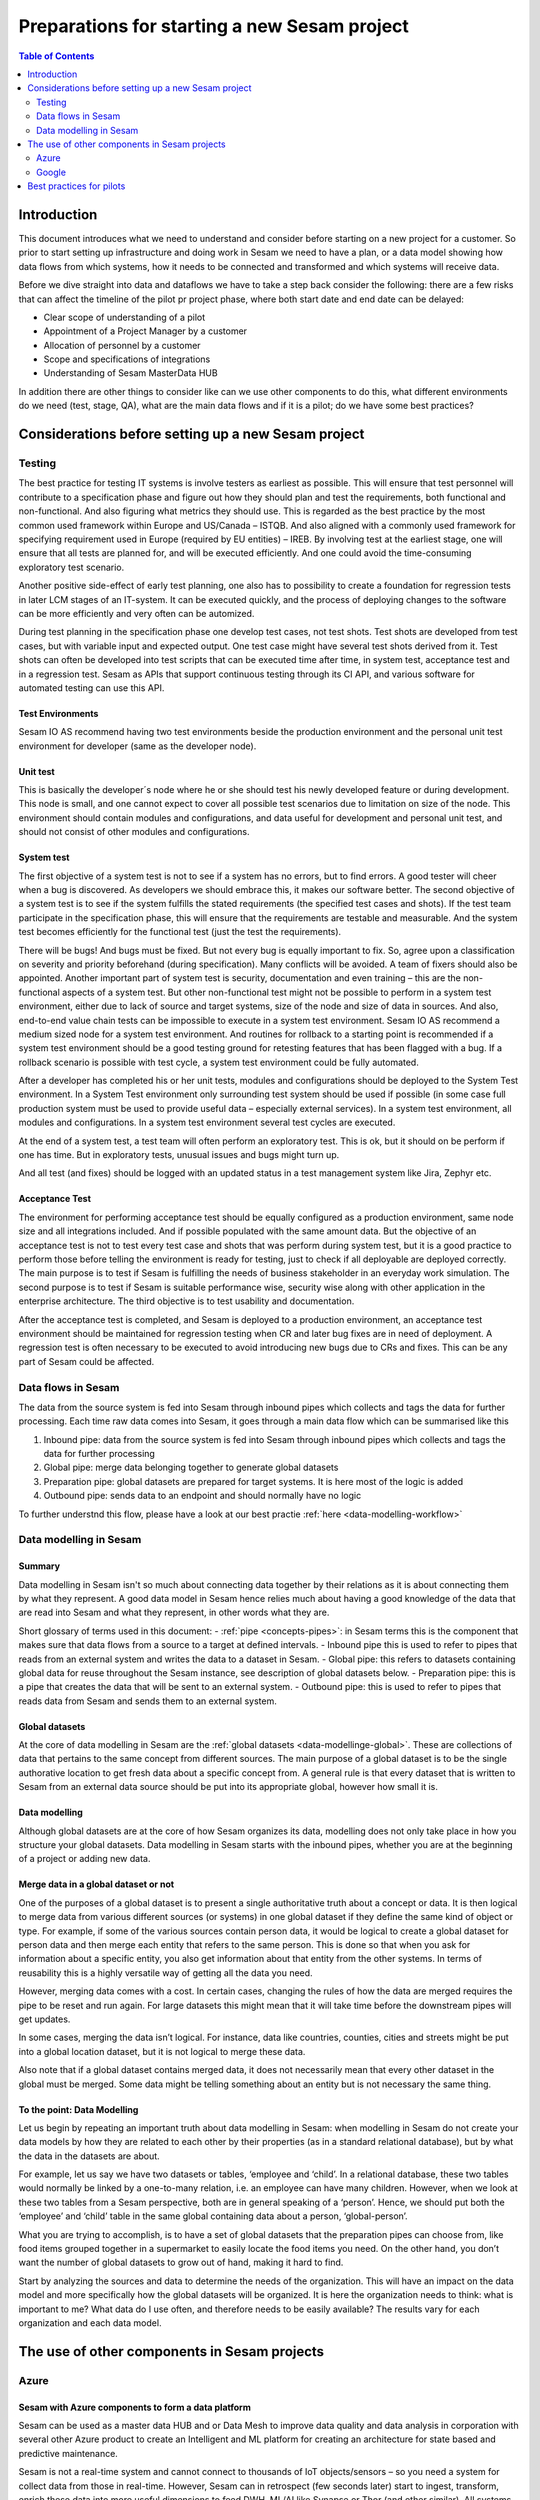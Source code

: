 =============================================
Preparations for starting a new Sesam project
=============================================

.. contents:: Table of Contents
   :depth: 2
   :local:

Introduction
------------

This document introduces what we need to understand and consider before starting on a new project for a customer. So prior to start setting up infrastructure and doing work in Sesam we need to have a plan, or a data model showing how data flows from which systems, how it needs to be connected and transformed and which systems will receive data.

Before we dive straight into data and dataflows we have to take a step back consider the following: there are a few risks that can affect the timeline of the pilot pr project phase, where both start date and end date can be delayed:

• Clear scope of understanding of a pilot
• Appointment of a Project Manager by a customer
• Allocation of personnel by a customer
• Scope and specifications of integrations 
• Understanding of Sesam MasterData HUB

In addition there are other things to consider like can we use other components to do this, what different environments do we need (test, stage, QA), what are the main data flows and if it is a pilot; do we have some best practices?


Considerations before setting up a new Sesam project
----------------------------------------------------
Testing
=======

The best practice for testing IT systems is involve testers as earliest as possible. This will ensure that test personnel will contribute to a specification phase and figure out how they should plan and test the requirements, both functional and non-functional. And also figuring what metrics they should use.
This is regarded as the best practice by the most common used framework within Europe and US/Canada – ISTQB. And also aligned with a commonly used framework for specifying requirement used in Europe (required by EU entities) – IREB.
By involving test at the earliest stage, one will ensure that all tests are planned for, and will be executed efficiently. And one could avoid the time-consuming exploratory test scenario.

Another positive side-effect of early test planning, one also has to possibility to create a foundation for regression tests in later LCM stages of an IT-system. It can be executed quickly, and the process of deploying changes to the software can be more efficiently and very often can be automized. 

During test planning in the specification phase one develop test cases, not test shots. Test shots are developed from test cases, but with variable input and expected output. One test case might have several test shots derived from it. Test shots can often be developed into test scripts that can be executed time after time, in system test, acceptance test and in a regression test. Sesam as APIs that support continuous testing through its CI API, and various software for automated testing can use this API. 

Test Environments
^^^^^^^^^^^^^^^^^

Sesam IO AS recommend having two test environments beside the production environment and the personal unit test environment for developer (same as the developer node).

Unit test
^^^^^^^^^

This is basically the developer´s node where he or she should test his newly developed feature or during development. This node is small, and one cannot expect to cover all possible test scenarios due to limitation on size of the node. This environment should contain modules and configurations, and data useful for development and personal unit test, and should not consist of other modules and configurations.

System test
^^^^^^^^^^^

The first objective of a system test is not to see if a system has no errors, but to find errors. A good tester will cheer when a bug is discovered. As developers we should embrace this, it makes our software better. The second objective of a system test is to see if the system fulfills the stated requirements (the specified test cases and shots). If the test team participate in the specification phase, this will ensure that the requirements are testable and measurable. And the system test becomes efficiently for the functional test (just the test the requirements). 

There will be bugs! And bugs must be fixed. But not every bug is equally important to fix. So, agree upon a classification on severity and priority beforehand (during specification). Many conflicts will be avoided. A team of fixers should also be appointed.
Another important part of system test is security, documentation and even training – this are the non-functional aspects of a system test.
But other non-functional test might not be possible to perform in a system test environment, either due to lack of source and target systems, size of the node and size of data in sources. And also, end-to-end value chain tests can be impossible to execute in a system test environment.
Sesam IO AS recommend a medium sized node for a system test environment. And routines for rollback to a starting point is recommended if a system test environment should be a good testing ground for retesting features that has been flagged with a bug. If a rollback scenario is possible with test cycle, a system test environment could be fully automated. 

After a developer has completed his or her unit tests, modules and configurations should be deployed to the System Test environment. 
In a System Test environment only surrounding test system should be used if possible (in some case full production system must be used to provide useful data – especially external services).
In a system test environment, all modules and configurations. 
In a system test environment several test cycles are executed.

At the end of a system test, a test team will often perform an exploratory test. This is ok, but it should on be perform if one has time. But in exploratory tests, unusual issues and bugs might turn up.

And all test (and fixes) should be logged with an updated status in a test management system like Jira, Zephyr etc.

Acceptance Test 
^^^^^^^^^^^^^^^

The environment for performing acceptance test should be equally configured as a production environment, same node size and all integrations included. And if possible populated with the same amount data.
But the objective of an acceptance test is not to test every test case and shots that was perform during system test, but it is a good practice to perform those before telling the environment is ready for testing, just to check if all deployable are deployed correctly.
The main purpose is to test if Sesam is fulfilling the needs of business stakeholder in an everyday work simulation. 
The second purpose is to test if Sesam is suitable performance wise, security wise along with other application in the enterprise architecture. 
The third objective is to test usability and documentation.

After the acceptance test is completed, and Sesam is deployed to a production environment, an acceptance test environment should be maintained for regression testing when CR and later bug fixes are in need of deployment. A regression test is often necessary to be executed to avoid introducing new bugs due to CRs and fixes. This can be any part of Sesam could be affected.

Data flows in Sesam
===================

The data from the source system is fed into Sesam through inbound pipes which collects and tags the data for further processing. Each time raw data comes into Sesam, it goes through a main data flow which can be summarised like this

1. Inbound pipe: data from the source system is fed into Sesam through inbound pipes which collects and tags the data for further processing
2. Global pipe: merge data belonging together to generate global datasets
3. Preparation pipe: global datasets are prepared for target systems. It is here most of the logic is added
4. Outbound pipe: sends data to an endpoint and should normally have no logic

.. image:: images/best-practice/sesam-flow.png
    :width: 800px
    :align: center
    :alt: Generic pipe concept  

To further understnd this flow, please have a look at our best practie :ref:`here <data-modelling-workflow>`

Data modelling in Sesam
=======================

Summary
^^^^^^^

Data modelling in Sesam isn't so much about connecting data together by their relations as it is about connecting them by what they represent. A good data model in Sesam hence relies much about having a good knowledge of the data that are read into Sesam and what they represent, in other words what they are. 

Short glossary of terms used in this document:
- :ref:`pipe <concepts-pipes>`: in Sesam terms this is the component that makes sure that data flows from a source to a target at defined intervals.
- Inbound pipe this is used to refer to pipes that reads from an external system and writes the data to a dataset in Sesam.
- Global pipe: this refers to datasets containing global data for reuse throughout the Sesam instance, see description of global datasets below.
- Preparation pipe: this is a pipe that creates the data that will be sent to an external system.
- Outbound pipe: this is used to refer to pipes that reads data from Sesam and sends them to an external system.

.. _datamodelling-Global datasets:

Global datasets
^^^^^^^^^^^^^^^

At the core of data modelling in Sesam are the :ref:`global datasets <data-modellinge-global>`. These are collections of data that pertains to the same concept from different sources. The main purpose of a global dataset is to be the single authorative location to get fresh data about a specific concept from. A general rule is that every dataset that is written to Sesam from an external data source should be put into its appropriate global, however how small it is.

.. _datamodelling-Data modelling:

Data modelling
^^^^^^^^^^^^^^

Although global datasets are at the core of how Sesam organizes its data, modelling does not only take place in how you structure your global datasets. Data modelling in Sesam starts with the inbound pipes, whether you are at the beginning of a project or adding new data. 

Merge data in a global dataset or not
^^^^^^^^^^^^^^^^^^^^^^^^^^^^^^^^^^^^^
One of the purposes of a global dataset is to present a single authoritative truth about a concept or data. It is then logical to merge data from various different sources (or systems) in one global dataset if they define the same kind of object or type. For example, if some of the various sources contain person data, it would be logical to create a global dataset for person data and then merge each entity that refers to the same person. This is done so that when you ask for information about a specific entity, you also get information about that entity from the other systems. In terms of reusability this is a highly versatile way of getting all the data you need.

However, merging data comes with a cost. In certain cases, changing the rules of how the data are merged requires the pipe to be reset and run again. For large datasets this might mean that it will take time before the downstream pipes will get updates.

In some cases, merging the data isn’t logical. For instance, data like countries, counties, cities and streets might be put into a global location dataset, but it is not logical to merge these data. 

Also note that if a global dataset contains merged data, it does not necessarily mean that every other dataset in the global must be merged. Some data might be telling something about an entity but is not necessary the same thing. 

To the point: Data Modelling
^^^^^^^^^^^^^^^^^^^^^^^^^^^^

Let us begin by repeating an important truth about data modelling in Sesam: when modelling in Sesam do not create your data models by how they are related to each other by their properties (as in a standard relational database), but by what the data in the datasets are about.

For example, let us say we have two datasets or tables, ‘employee and ‘child’. In a relational database, these two tables would normally be linked by a one-to-many relation, i.e. an employee can have many children. However, when we look at these two tables from a Sesam perspective, both are in general speaking of a ‘person’. Hence, we should put both the ‘employee’ and ‘child’ table in the same global containing data about a person, ‘global-person’.

What you are trying to accomplish, is to have a set of global datasets that the preparation pipes can choose from, like food items grouped together in a supermarket to easily locate the food items you need. On the other hand, you don’t want the number of global datasets to grow out of hand, making it hard to find.

Start by analyzing the sources and data to determine the needs of the organization. This will have an impact on the data model and more specifically how the global datasets will be organized. It is here the organization needs to think: what is important to me? What data do I use often, and therefore needs to be easily available? The results vary for each organization and each data model.

The use of other components in Sesam projects
---------------------------------------------

Azure
=====

Sesam with Azure components to form a data platform
^^^^^^^^^^^^^^^^^^^^^^^^^^^^^^^^^^^^^^^^^^^^^^^^^^^

.. image:: images/azure_sesam.png
    :width: 400px
    :align: center
    :alt: Generic pipe concept  

Sesam can be used as a master data HUB and or Data Mesh to improve data quality and data analysis in corporation with several other Azure product to create an Intelligent and ML platform for creating an architecture for state based and predictive maintenance. 

Sesam is not a real-time system and cannot connect to thousands of IoT objects/sensors – so you need a system for collect data from those in real-time. However, Sesam can in retrospect (few seconds later) start to ingest, transform, enrich these data into more useful dimensions to feed DWH, ML/AI like Synapse or Thor (and other similar). 
All systems can be sources and targets for Sesam. And like Synapse and Sesam, they can feedback on each other to improve data and analysis in both systems. Data Factory can be used as a source for Sesam to transform and enrich data and merge data from other sources to improve quality in for example Synapse Analytics or Databricks or similar software. 

Sesam can also be used as a bond in an enterprise architecture consisting of multi cloud software.

Scope for Sesam as a component in data platform
^^^^^^^^^^^^^^^^^^^^^^^^^^^^^^^^^^^^^^^^^^^^^^^

Sesam works best being a part of the master data platform but can be used as an iPaaS in all parts of complete data platform as a component – Sesam is not the data platform for business or generic but can be a component for building such platforms to enable flows and streams of data between other components that a data platform consists of.

.. image:: images/sesam_component.png
    :width: 400px
    :align: center
    :alt: Generic pipe concept

Sesam as a component in an ITSM platform
^^^^^^^^^^^^^^^^^^^^^^^^^^^^^^^^^^^^^^^^

Sesam can also be utilized as a propagation tool in ITSM platform. If a project manager needs to add a team member to a DevOps team, Sesam can be used to retrieve data from a master and propagate authorizations needed for that particular team member across the architecture so he can perform his duties without hindrance

.. image:: images/ITSM_component.png
    :width: 400px
    :align: center
    :alt: Generic pipe concept

Google
======

Best practices for pilots
-------------------------


